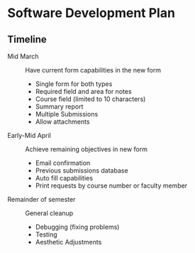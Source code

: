 * Software Development Plan

** Timeline

- Mid March :: Have current form capabilities in the new form
  - Single form for both types
  - Required field and area for notes
  - Course field (limited to 10 characters)
  - Summary report
  - Multiple Submissions
  - Allow attachments
- Early-Mid April :: Achieve remaining objectives in new form
  - Email confirmation
  - Previous submissions database
  - Auto fill capabilities
  - Print requests by course number or faculty member
- Remainder of semester :: General cleanup
  - Debugging (fixing problems)
  - Testing
  - Aesthetic Adjustments

# This particular document will be maintained in the more robust Org
# format, which supports description lists by default.
